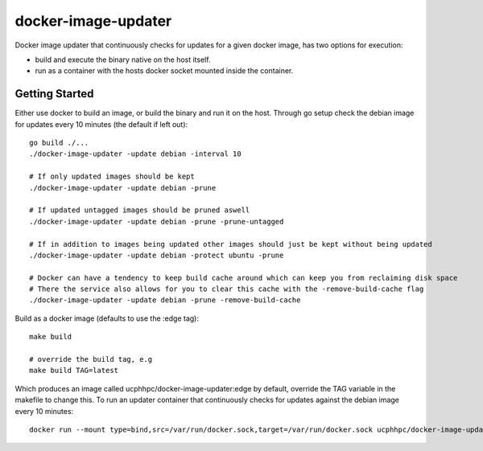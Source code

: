 ====================
docker-image-updater
====================

Docker image updater that continuously checks for updates for a given docker image,
has two options for execution:

- build and execute the binary native on the host itself.
- run as a container with the hosts docker socket mounted inside the container.

---------------
Getting Started
---------------

Either use docker to build an image, or build the binary and run it on the host.
Through go setup check the debian image for updates every 10 minutes (the default if left out)::

    go build ./...
    ./docker-image-updater -update debian -interval 10
    
    # If only updated images should be kept
    ./docker-image-updater -update debian -prune
    
    # If updated untagged images should be pruned aswell
    ./docker-image-updater -update debian -prune -prune-untagged
    
    # If in addition to images being updated other images should just be kept without being updated
    ./docker-image-updater -update debian -protect ubuntu -prune

    # Docker can have a tendency to keep build cache around which can keep you from reclaiming disk space
    # There the service also allows for you to clear this cache with the -remove-build-cache flag
    ./docker-image-updater -update debian -prune -remove-build-cache

Build as a docker image (defaults to use the :edge tag)::

    make build
    
    # override the build tag, e.g
    make build TAG=latest

Which produces an image called ucphhpc/docker-image-updater:edge by default,
override the TAG variable in the makefile to change this. To run an updater container
that continuously checks for updates against the debian image every 10 minutes::

    docker run --mount type=bind,src=/var/run/docker.sock,target=/var/run/docker.sock ucphhpc/docker-image-updater:edge -update debian


